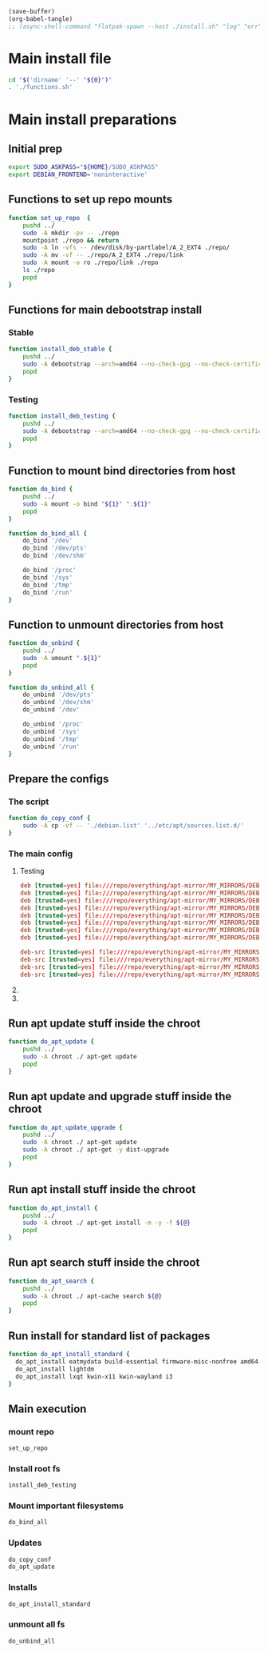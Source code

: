 #+begin_src emacs-lisp
  (save-buffer)
  (org-babel-tangle)
  ;; (async-shell-command "flatpak-spawn --host ./install.sh" "log" "err")
#+end_src

#+RESULTS:
| /home/asd/config_storage/debootstrap/debian.list | /home/asd/config_storage/debootstrap/functions.sh | /home/asd/config_storage/debootstrap/install.sh |

* Main install file
#+begin_src sh :shebang #!/bin/bash :results output :tangle ./install.sh
  cd "$('dirname' '--' "${0}")"
  . './functions.sh'
#+end_src

* Main install preparations

** Initial prep
#+begin_src sh :shebang #!/bin/bash :results output :tangle ./functions.sh
  export SUDO_ASKPASS="${HOME}/SUDO_ASKPASS"
  export DEBIAN_FRONTEND='noninteractive'
#+end_src

** Functions to set up repo mounts
#+begin_src sh :shebang #!/bin/bash :results output :tangle ./functions.sh
  function set_up_repo  {
      pushd ../
      sudo -A mkdir -pv -- ./repo
      mountpoint ./repo && return
      sudo -A ln -vfs -- /dev/disk/by-partlabel/A_2_EXT4 ./repo/
      sudo -A mv -vf -- ./repo/A_2_EXT4 ./repo/link
      sudo -A mount -o ro ./repo/link ./repo
      ls ./repo
      popd
  }
#+end_src

** Functions for main debootstrap install

*** Stable
#+begin_src sh :shebang #!/bin/bash :results output :tangle ./functions.sh
  function install_deb_stable {
      pushd ../
      sudo -A debootstrap --arch=amd64 --no-check-gpg --no-check-certificate stable "$(realpath .)" "file://$(realpath ./repo/everything/apt-mirror/MY_MIRRORS/DEBIAN)"
      popd
  }
#+end_src

*** Testing
#+begin_src sh :shebang #!/bin/bash :results output :tangle ./functions.sh
  function install_deb_testing {
      pushd ../
      sudo -A debootstrap --arch=amd64 --no-check-gpg --no-check-certificate testing "$(realpath .)" "file://$(realpath ./repo/everything/apt-mirror/MY_MIRRORS/DEBIAN)"
      popd
  }
#+end_src

** Function to mount bind directories from host
#+begin_src sh :shebang #!/bin/bash :results output :tangle ./functions.sh
  function do_bind {
      pushd ../
      sudo -A mount -o bind "${1}" ".${1}"
      popd
  }

  function do_bind_all {
      do_bind '/dev'
      do_bind '/dev/pts'
      do_bind '/dev/shm'

      do_bind '/proc'
      do_bind '/sys'
      do_bind '/tmp'
      do_bind '/run'
  }
#+end_src

** Function to unmount directories from host
#+begin_src sh :shebang #!/bin/bash :results output :tangle ./functions.sh
  function do_unbind {
      pushd ../
      sudo -A umount ".${1}"
      popd
  }

  function do_unbind_all {
      do_unbind '/dev/pts'
      do_unbind '/dev/shm'
      do_unbind '/dev'

      do_unbind '/proc'
      do_unbind '/sys'
      do_unbind '/tmp'
      do_unbind '/run'
  }
#+end_src

** Prepare the configs

*** The script
#+begin_src sh :shebang #!/bin/bash :results output :tangle ./functions.sh
  function do_copy_conf {
      sudo -A cp -vf -- './debian.list' '../etc/apt/sources.list.d/'
  }
#+end_src

*** The main config

**** Testing
#+begin_src conf :tangle ./debian.list
  deb [trusted=yes] file:///repo/everything/apt-mirror/MY_MIRRORS/DEBIAN/dists/testing/non-free-firmware/binary-i386 ./
  deb [trusted=yes] file:///repo/everything/apt-mirror/MY_MIRRORS/DEBIAN/dists/testing/non-free-firmware/binary-amd64 ./
  deb [trusted=yes] file:///repo/everything/apt-mirror/MY_MIRRORS/DEBIAN/dists/testing/non-free/binary-i386 ./
  deb [trusted=yes] file:///repo/everything/apt-mirror/MY_MIRRORS/DEBIAN/dists/testing/non-free/binary-amd64 ./
  deb [trusted=yes] file:///repo/everything/apt-mirror/MY_MIRRORS/DEBIAN/dists/testing/contrib/binary-i386 ./
  deb [trusted=yes] file:///repo/everything/apt-mirror/MY_MIRRORS/DEBIAN/dists/testing/contrib/binary-amd64 ./
  deb [trusted=yes] file:///repo/everything/apt-mirror/MY_MIRRORS/DEBIAN/dists/testing/main/binary-i386 ./
  deb [trusted=yes] file:///repo/everything/apt-mirror/MY_MIRRORS/DEBIAN/dists/testing/main/binary-amd64 ./

  deb-src [trusted=yes] file:///repo/everything/apt-mirror/MY_MIRRORS/DEBIAN/dists/testing/contrib/source/Sources
  deb-src [trusted=yes] file:///repo/everything/apt-mirror/MY_MIRRORS/DEBIAN/dists/testing/main/source/Sources
  deb-src [trusted=yes] file:///repo/everything/apt-mirror/MY_MIRRORS/DEBIAN/dists/testing/non-free-firmware/source/Sources
  deb-src [trusted=yes] file:///repo/everything/apt-mirror/MY_MIRRORS/DEBIAN/dists/testing/non-free/source/Sources
#+end_src

**** COMMENT Stable
#+begin_src conf :tangle ./debian.list
  deb [trusted=yes] file:///repo/everything/apt-mirror/MY_MIRRORS/DEBIAN/dists/stable/non-free-firmware/binary-i386 ./
  deb [trusted=yes] file:///repo/everything/apt-mirror/MY_MIRRORS/DEBIAN/dists/stable/non-free-firmware/binary-amd64 ./
  deb [trusted=yes] file:///repo/everything/apt-mirror/MY_MIRRORS/DEBIAN/dists/stable/non-free/binary-i386 ./
  deb [trusted=yes] file:///repo/everything/apt-mirror/MY_MIRRORS/DEBIAN/dists/stable/non-free/binary-amd64 ./
  deb [trusted=yes] file:///repo/everything/apt-mirror/MY_MIRRORS/DEBIAN/dists/stable/contrib/binary-i386 ./
  deb [trusted=yes] file:///repo/everything/apt-mirror/MY_MIRRORS/DEBIAN/dists/stable/contrib/binary-amd64 ./
  deb [trusted=yes] file:///repo/everything/apt-mirror/MY_MIRRORS/DEBIAN/dists/stable/main/binary-i386 ./
  deb [trusted=yes] file:///repo/everything/apt-mirror/MY_MIRRORS/DEBIAN/dists/stable/main/binary-amd64 ./
#+end_src

**** COMMENT Stable-backports
#+begin_src conf :tangle ./debian.list
  deb [trusted=yes] file:///repo/everything/apt-mirror/MY_MIRRORS/DEBIAN/dists/stable-backports/non-free-firmware/binary-i386 ./
  deb [trusted=yes] file:///repo/everything/apt-mirror/MY_MIRRORS/DEBIAN/dists/stable-backports/non-free-firmware/binary-amd64 ./
  deb [trusted=yes] file:///repo/everything/apt-mirror/MY_MIRRORS/DEBIAN/dists/stable-backports/non-free/binary-i386 ./
  deb [trusted=yes] file:///repo/everything/apt-mirror/MY_MIRRORS/DEBIAN/dists/stable-backports/non-free/binary-amd64 ./
  deb [trusted=yes] file:///repo/everything/apt-mirror/MY_MIRRORS/DEBIAN/dists/stable-backports/contrib/binary-i386 ./
  deb [trusted=yes] file:///repo/everything/apt-mirror/MY_MIRRORS/DEBIAN/dists/stable-backports/contrib/binary-amd64 ./
  deb [trusted=yes] file:///repo/everything/apt-mirror/MY_MIRRORS/DEBIAN/dists/stable-backports/main/binary-i386 ./
  deb [trusted=yes] file:///repo/everything/apt-mirror/MY_MIRRORS/DEBIAN/dists/stable-backports/main/binary-amd64 ./
#+end_src

** Run apt update stuff inside the chroot
#+begin_src sh :shebang #!/bin/bash :results output :tangle ./functions.sh
  function do_apt_update {
      pushd ../
      sudo -A chroot ./ apt-get update
      popd
  }
#+end_src

** Run apt update and upgrade stuff inside the chroot
#+begin_src sh :shebang #!/bin/bash :results output :tangle ./functions.sh
  function do_apt_update_upgrade {
      pushd ../
      sudo -A chroot ./ apt-get update
      sudo -A chroot ./ apt-get -y dist-upgrade
      popd
  }
#+end_src

** Run apt install stuff inside the chroot
#+begin_src sh :shebang #!/bin/bash :results output :tangle ./functions.sh
  function do_apt_install {
      pushd ../
      sudo -A chroot ./ apt-get install -m -y -f ${@}
      popd
  }
#+end_src

** Run apt search stuff inside the chroot
#+begin_src sh :shebang #!/bin/bash :results output :tangle ./functions.sh
  function do_apt_search {
      pushd ../
      sudo -A chroot ./ apt-cache search ${@}
      popd
  }
#+end_src

** Run install for standard list of packages
#+begin_src sh :shebang #!/bin/bash :results output :tangle ./functions.sh
  function do_apt_install_standard {
    do_apt_install eatmydata build-essential firmware-misc-nonfree amd64-microcode intel-microcode firmware-linux-nonfree firmware-linux live-task-non-free-firmware-pc live-task-non-free-firmware-server bluez-firmware firmware-iwlwifi 
    do_apt_install lightdm
    do_apt_install lxqt kwin-x11 kwin-wayland i3
  }
#+end_src

** Main execution

*** mount repo
#+begin_src sh :shebang #!/bin/bash :results output :tangle ./install.sh
  set_up_repo
#+end_src

*** Install root fs
#+begin_src sh :shebang #!/bin/bash :results output :tangle ./install.sh
  install_deb_testing
#+end_src

*** Mount important filesystems
#+begin_src sh :shebang #!/bin/bash :results output :tangle ./install.sh
  do_bind_all
#+end_src

*** Updates
#+begin_src sh :shebang #!/bin/bash :results output :tangle ./install.sh
  do_copy_conf
  do_apt_update
#+end_src

*** COMMENT search
#+begin_src sh :shebang #!/bin/bash :results output :tangle ./install.sh
  do_apt_search firmware
#+end_src

*** Installs
#+begin_src sh :shebang #!/bin/bash :results output :tangle ./install.sh
  do_apt_install_standard
#+end_src

*** COMMENT Upgrades
#+begin_src sh :shebang #!/bin/bash :results output :tangle ./install.sh
  do_apt_update_upgrade
#+end_src

*** unmount all fs
#+begin_src sh :shebang #!/bin/bash :results output :tangle ./install.sh
  do_unbind_all
#+end_src
